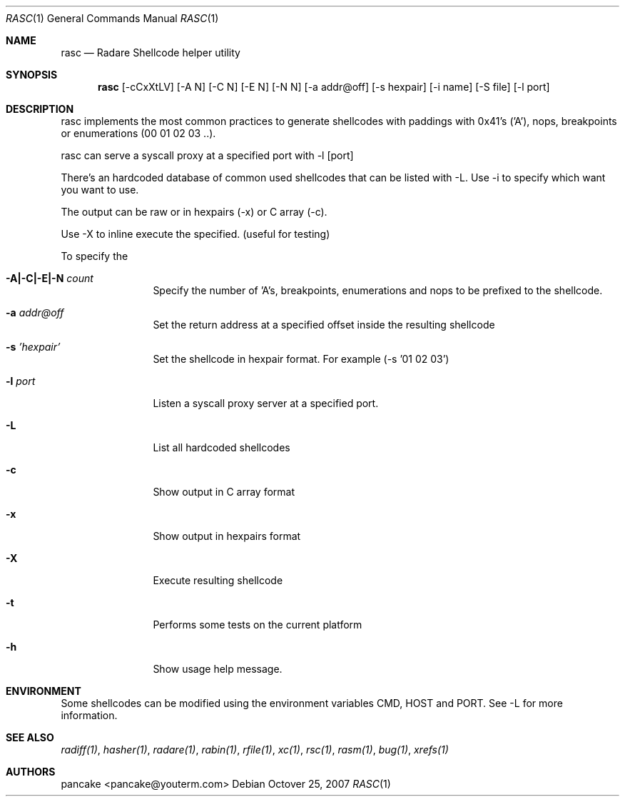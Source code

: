 .Dd Octover 25, 2007
.Dt RASC 1
.Os
.Sh NAME
.Nm rasc
.Nd Radare Shellcode helper utility
.Sh SYNOPSIS
.Nm rasc
.Op -cCxXtLV
.Op -A N
.Op -C N
.Op -E N
.Op -N N
.Op -a addr@off
.Op -s hexpair
.Op -i name
.Op -S file
.Op -l port
.Sh DESCRIPTION
rasc implements the most common practices to generate shellcodes with paddings with 0x41's ('A'), nops, breakpoints or enumerations (00 01 02 03 ..).
.Pp
rasc can serve a syscall proxy at a specified port with -l [port]
.Pp
There's an hardcoded database of common used shellcodes that can be listed with -L. Use -i to specify which want you want to use.
.Pp
The output can be raw or in hexpairs (-x) or C array (-c).
.Pp
Use -X to inline execute the specified. (useful for testing)
.Pp
To specify the 
.Bl -tag -width Fl
.It Fl A|-C|-E|-N Ar count
Specify the number of 'A's, breakpoints, enumerations and nops to be prefixed to the shellcode.
.It Fl a Ar addr@off
Set the return address at a specified offset inside the resulting shellcode
.It Fl s Ar 'hexpair'
Set the shellcode in hexpair format. For example (-s '01 02 03')
.It Fl l Ar port
Listen a syscall proxy server at a specified port.
.It Fl L
List all hardcoded shellcodes
.It Fl c
Show output in C array format
.It Fl x
Show output in hexpairs format
.It Fl X
Execute resulting shellcode
.It Fl t
Performs some tests on the current platform
.It Fl h
Show usage help message.
.Sh ENVIRONMENT
Some shellcodes can be modified using the environment variables CMD, HOST and PORT. See -L for more information.
.Sh SEE ALSO
.Pp
.Xr radiff(1) ,
.Xr hasher(1) ,
.Xr radare(1) ,
.Xr rabin(1) ,
.Xr rfile(1) ,
.Xr xc(1) ,
.Xr rsc(1) ,
.Xr rasm(1) ,
.Xr bug(1) ,
.Xr xrefs(1)
.Sh AUTHORS
.Pp
pancake <pancake@youterm.com>
.Pp
